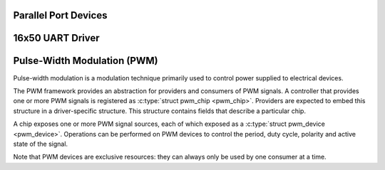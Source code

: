 Parallel Port Devices
=====================

.. kernel-doc:: include/linux/parport.h
   :internal:

.. kernel-doc:: drivers/parport/ieee1284.c
   :export:

.. kernel-doc:: drivers/parport/share.c
   :export:

.. kernel-doc:: drivers/parport/daisy.c
   :internal:

16x50 UART Driver
=================

.. kernel-doc:: drivers/tty/serial/serial_core.c
   :export:

.. kernel-doc:: drivers/tty/serial/8250/8250_core.c
   :export:

Pulse-Width Modulation (PWM)
============================

Pulse-width modulation is a modulation technique primarily used to
control power supplied to electrical devices.

The PWM framework provides an abstraction for providers and consumers of
PWM signals. A controller that provides one or more PWM signals is
registered as :c:type:`struct pwm_chip <pwm_chip>`. Providers
are expected to embed this structure in a driver-specific structure.
This structure contains fields that describe a particular chip.

A chip exposes one or more PWM signal sources, each of which exposed as
a :c:type:`struct pwm_device <pwm_device>`. Operations can be
performed on PWM devices to control the period, duty cycle, polarity and
active state of the signal.

Note that PWM devices are exclusive resources: they can always only be
used by one consumer at a time.

.. kernel-doc:: include/linux/pwm.h
   :internal:

.. kernel-doc:: drivers/pwm/core.c
   :export:
